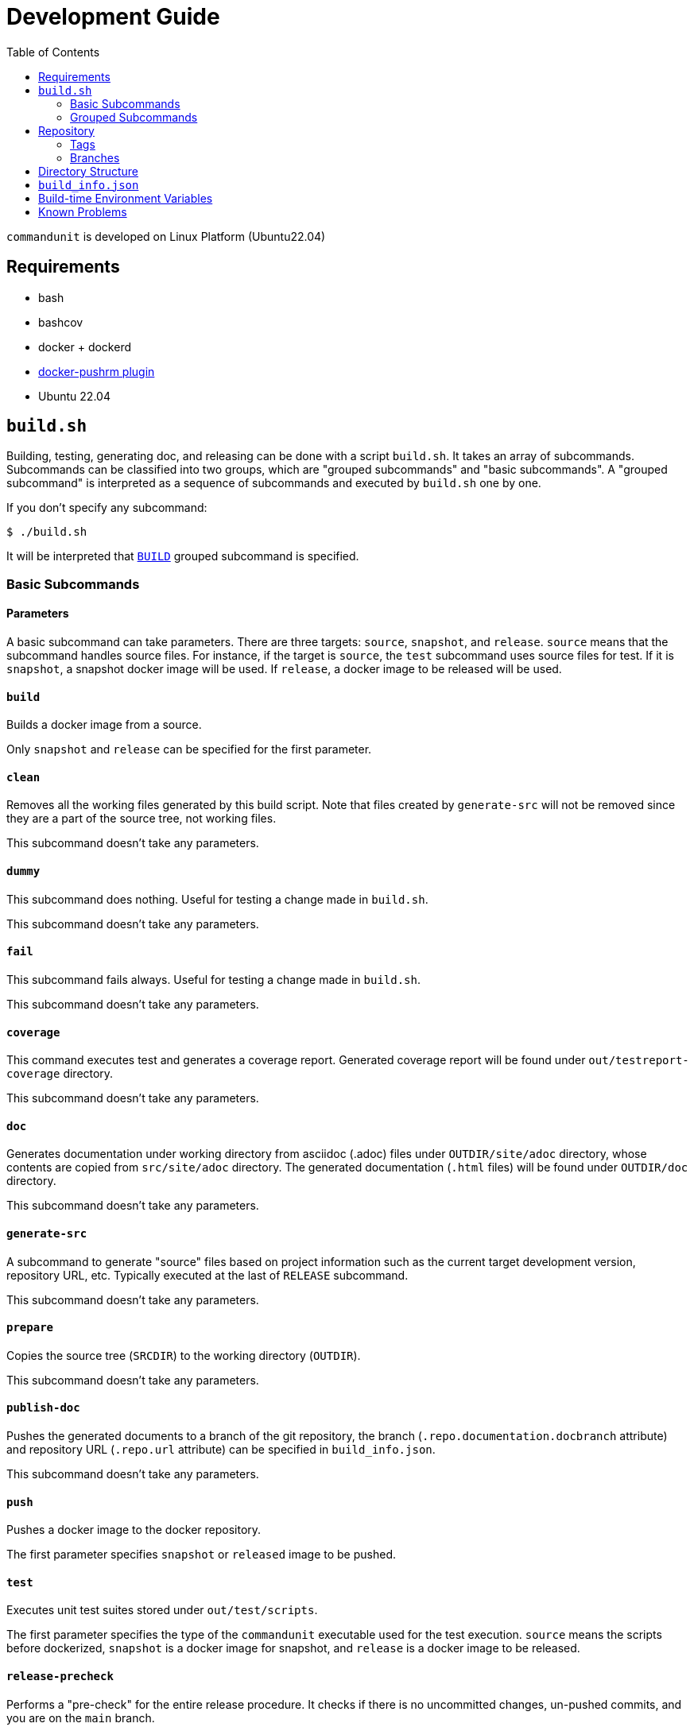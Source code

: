 :toc:

= Development Guide

`commandunit` is developed on Linux Platform (Ubuntu22.04)

== Requirements

- bash
- bashcov
- docker + dockerd
  - link:https://github.com/christian-korneck/docker-pushrm[docker-pushrm plugin]
- Ubuntu 22.04

== `build.sh`

Building, testing, generating doc, and releasing can be done with a script `build.sh`.
It takes an array of subcommands.
Subcommands can be classified into two groups, which are "grouped subcommands" and "basic subcommands".
A "grouped subcommand" is interpreted as a sequence of subcommands and executed by `build.sh` one by one.

If you don't specify any subcommand:

[source]
----
$ ./build.sh
----

It will be interpreted that `<<BUILD>>` grouped subcommand is specified.

=== Basic Subcommands

==== Parameters

A basic subcommand can take parameters.
There are three targets: `source`, `snapshot`, and `release`.
`source` means that the subcommand handles source files.
For instance, if the target is `source`, the `test` subcommand uses source files for test.
If it is `snapshot`, a snapshot docker image will be used.
If `release`, a docker image to be released will be used.

==== `build`

Builds a docker image from a source.

Only `snapshot` and `release` can be specified for the first parameter.

==== `clean`

Removes all the working files generated by this build script.
Note that files created by `generate-src` will not be removed since they are a part of the source tree, not working files.

This subcommand doesn't take any parameters.

==== `dummy`

This subcommand does nothing.
Useful for testing a change made in `build.sh`.

This subcommand doesn't take any parameters.

==== `fail`

This subcommand fails always.
Useful for testing a change made in `build.sh`.

This subcommand doesn't take any parameters.

==== `coverage`

This command executes test and generates a coverage report.
Generated coverage report will be found under `out/testreport-coverage` directory.

This subcommand doesn't take any parameters.

==== `doc`

Generates documentation under working directory from asciidoc (.adoc) files under `OUTDIR/site/adoc` directory, whose contents are copied from `src/site/adoc` directory.
The generated documentation (`.html` files) will be found under `OUTDIR/doc` directory.

This subcommand doesn't take any parameters.

==== `generate-src`

A subcommand to generate "source" files based on project information such as the current target development version, repository URL, etc.
Typically executed at the last of `RELEASE` subcommand.

This subcommand doesn't take any parameters.

==== `prepare`

Copies the source tree (`SRCDIR`) to the working directory (`OUTDIR`).

This subcommand doesn't take any parameters.

==== `publish-doc`

Pushes the generated documents to a branch of the git repository, the branch (`.repo.documentation.docbranch` attribute) and repository URL (`.repo.url` attribute) can be specified in `build_info.json`.


This subcommand doesn't take any parameters.

==== `push`

Pushes a docker image to the docker repository.

The first parameter specifies `snapshot` or `released` image to be pushed.


==== `test`

Executes unit test suites stored under `out/test/scripts`.

The first parameter specifies the type of the `commandunit` executable used for the test execution.
`source` means the scripts before dockerized,
`snapshot` is a docker image for snapshot, and `release` is a docker image to be released.


==== `release-precheck`

Performs a "pre-check" for the entire release procedure.
It checks if there is no uncommitted changes, un-pushed commits, and you are on the `main` branch.


==== `release-postmortem`

Some files in the source tree of `commandunit` should be generated in an automated way, otherwise they will become redundant.


=== Grouped Subcommands

Grouped subcommands do not take any parameters.

==== BUILD

A basic "build" command.
It generates documentation and execute tests.

[source]
----
$ ./build.sh BUILD
----

Included Subcommands:: `clean`, `prepare`, `doc`, and `test`

==== DOC
[source]
----
$ ./build.sh DOC
----

A subcommand to build documentation under working directory.
Generated HTML files will be found under `out/doc` directory.


Included Subcommands:: `clean`, `prepare`, and `doc`

==== TEST
[source]
----
$ ./build.sh TEST
----

Executes the test suite.


Included Subcommands:: `clean`, `prepare`, and `test`

==== COVERAGE

[source]
----
$ ./build.sh COVERAGE
----

Included Subcommands:: `clean`, `prepare`, and `coverage`

==== PACKAGE

[source]
----
$ ./build.sh PACKAGE
----

Included Subcommands:: `clean prepare`, `test:::true`, `build:snapshot`, and `test:snapshot::true`

==== DEPLOY

[source]
----
$ ./build.sh DEPLOY
----

Included Subcommands:: `PACKAGE` and `push:snapshot`

==== RELEASE

[source]
----
$ ./build.sh RELEASE
----

A subcommand for releasing.
Note that a check will be done at the beginning of this subcommand.
If something not pushed on your local, this subcommand fails (`release-precheck`).
Also, note that documentation is not published by this subcommand, and you need to do it separately using `PUBLISH_DOC` subcommand.


Included Subcommands:: `clean`, `release-precheck`, `prepare`, `test:::true`, `build:release`, `test:release::true`, `push:release`, and `release-postmortem`.

==== PUBLISH_DOC

[source]
----
$ ./build.sh PUBLISH_DOC
----

== Repository

The source code repository of `commandunit` is found https://github.com/dakusui/commandunit[here].

=== Tags

Each released commit has a tag: `v{Major Version}.{Minor Version}`.
For the commit whose "wrapper script" was verified most recently has a tag `wrapper-verified`.

=== Branches

The documentation is stored in `docs` branch and exposed to the public through https://dakusui.github.io/commandunit/[dakusui.github.io/commandunit].
Check also <<PUBLISH_DOC>> subcommand of the build script.


== Directory Structure

----
PROJECT_BASEDIR/                                      <1>
  buildtools/          A directory for build tools.
  out/                 A directory for working files. <2>
    doc/                                              <3>
    main/
      scripts/                                        <4>
    site/
      adoc/                                           <5>
  src/                 A directory for source tree    <6>
    docker/
    main/
    site/
    test/
  build.sh             A build script for this project.
  build_info.json      A project definition file.

----
- <1>: project base directory.
- <2>: Specified by environment variable `OUTDIR`.
- <3>: `DOCDIR`.
- <4>: `EXEC_BASEDIR`.
- <5>: `DOC_SRCDIR`.
- <6>: Specified by environment variable `SRCDIR`.


== `build_info.json`

[source, json]
.`build_info.json` example
----
{
  "projectName": "commandunit",
  "homepage": "https://github.com/dakusui/commandunit",
  "docker": {
    "user": "dakusui",
    "hostFsRootMountPoint": "/var/lib/commandunit"
  },
  "version": {
    "latestReleased": {
      "major": 1,
      "minor": 25
    },
    "target": {
      "major": 1,
      "minor": 26
    }
  },
  "repo": {
    "url": "https://github.com/dakusui/commandunit.git",
    "documentation": {
      "docbranch": "docs"
    },
    "release": {
      "branch": "main"
    }
  }
}
----


== Build-time Environment Variables

`LATEST_RELEASED_VERSION`:: The most recent released version of this product.
`TARGET_VERSION`:: The version currently under development.
`PROJECT_NAME`:: The name of this project.
`PROJECT_BASEDIR`;; The path to the root directory of this project.
`HOMEPAGE`:: The URL of the project's homepage.
`SRCDIR`:: The path to the source directory (i.e., `${PROJECT_BASEDIR}/src`)
`OUTDIR`: The path to the working directory (i.e., `${PROJECT_BASEDIR}/out`)
`EXEC_BASEDIR`:: The directory that holds executables of this product during the build-time. (i.e., `${PROJECT_BASEDIR}/out/main/scripts`)
`DOCDIR`:: The directory to store generated documentations. (i.e., `${PROJECT_BASEDIR}/out/doc`)
`DOCSRCDIR`:: The directory to store documentation source files during a build.  (i.e., `${PROJECT_BASEDIR}/out/doc`)
`DOCKER_REPO_NAME`:: A name of docker repository name. (i.e., `{.docker.user}/{.project.name}`).
`BUILD_HOSTFSROOT_MOUNTPOINT`:: A path under which the root directory of the host side file system "seems" mounted.
By prefixing this path to a host side path, you can calculate the corresponding path of it inside the docker container.

== Known Problems

- A build on macOS halts during `test`.

